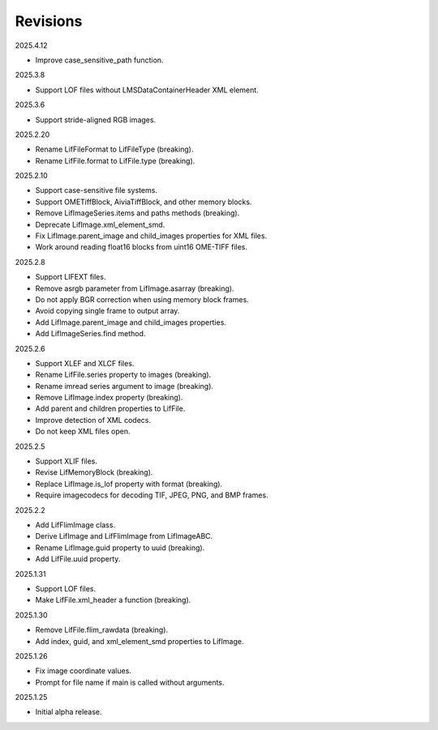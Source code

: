 Revisions
---------

2025.4.12

- Improve case_sensitive_path function.

2025.3.8

- Support LOF files without LMSDataContainerHeader XML element.

2025.3.6

- Support stride-aligned RGB images.

2025.2.20

- Rename LifFileFormat to LifFileType (breaking).
- Rename LifFile.format to LifFile.type (breaking).

2025.2.10

- Support case-sensitive file systems.
- Support OMETiffBlock, AiviaTiffBlock, and other memory blocks.
- Remove LifImageSeries.items and paths methods (breaking).
- Deprecate LifImage.xml_element_smd.
- Fix LifImage.parent_image and child_images properties for XML files.
- Work around reading float16 blocks from uint16 OME-TIFF files.

2025.2.8

- Support LIFEXT files.
- Remove asrgb parameter from LifImage.asarray (breaking).
- Do not apply BGR correction when using memory block frames.
- Avoid copying single frame to output array.
- Add LifImage.parent_image and child_images properties.
- Add LifImageSeries.find method.

2025.2.6

- Support XLEF and XLCF files.
- Rename LifFile.series property to images (breaking).
- Rename imread series argument to image (breaking).
- Remove LifImage.index property (breaking).
- Add parent and children properties to LifFile.
- Improve detection of XML codecs.
- Do not keep XML files open.

2025.2.5

- Support XLIF files.
- Revise LifMemoryBlock (breaking).
- Replace LifImage.is_lof property with format (breaking).
- Require imagecodecs for decoding TIF, JPEG, PNG, and BMP frames.

2025.2.2

- Add LifFlimImage class.
- Derive LifImage and LifFlimImage from LifImageABC.
- Rename LifImage.guid property to uuid (breaking).
- Add LifFile.uuid property.

2025.1.31

- Support LOF files.
- Make LifFile.xml_header a function (breaking).

2025.1.30

- Remove LifFile.flim_rawdata (breaking).
- Add index, guid, and xml_element_smd properties to LifImage.

2025.1.26

- Fix image coordinate values.
- Prompt for file name if main is called without arguments.

2025.1.25

- Initial alpha release.
